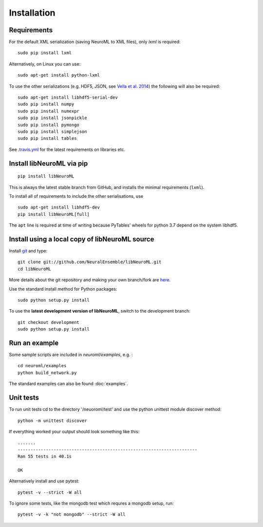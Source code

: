 Installation
============


Requirements
----------------------------------------


For the default XML serialization (saving NeuroML to XML files), only *lxml* is required:

::

    sudo pip install lxml

Alternatively, on Linux you can use:

::

    sudo apt-get install python-lxml

To use the other serializations (e.g. HDF5, JSON, see `Vella et al. 2014 <http://journal.frontiersin.org/Journal/10.3389/fninf.2014.00038/abstract>`_) 
the following will also be required:

::

    sudo apt-get install libhdf5-serial-dev
    sudo pip install numpy
    sudo pip install numexpr
    sudo pip install jsonpickle
    sudo pip install pymongo
    sudo pip install simplejson
    sudo pip install tables

See `.travis.yml <https://github.com/NeuralEnsemble/libNeuroML/blob/master/.travis.yml>`_ for the latest requirements on libraries etc.

Install libNeuroML via pip
----------------------------------------

::

    pip install libNeuroML

This is always the latest stable branch from GitHub, and installs the minimal requirements (``lxml``).

To install all of requirements to include the other serialisations, use

::

    sudo apt-get install libhdf5-dev
    pip install libNeuroML[full]

The ``apt`` line is required at time of writing because PyTables' wheels for python 3.7 depend on the system libhdf5.




Install using a local copy of libNeuroML source
-----------------------------------------------

Install `git`_ and type:

::

    git clone git://github.com/NeuralEnsemble/libNeuroML.git
    cd libNeuroML


More details about the git repository and making your own branch/fork are `here <how_to_contribute.html>`_.


.. _Git: http://rogerdudler.github.com/git-guide/


Use the standard install method for Python packages:


::

    sudo python setup.py install

To use the **latest development version of libNeuroML**, switch to the development branch:


::

    git checkout development
    sudo python setup.py install


Run an example
--------------

Some sample scripts are included in `neuroml/examples`, e.g. :

::

     cd neuroml/examples
     python build_network.py

The standard examples can also be found :doc:`examples`.

Unit tests
----------

To run unit tests cd to the directory '/neuoroml/test' and use the python unittest module discover method:

::

    python -m unittest discover

If everything worked your output should look something like this:

::

    .......
    ----------------------------------------------------------------------
    Ran 55 tests in 40.1s
    
    OK

Alternatively install and use pytest:

::

    pytest -v --strict -W all


To ignore some tests, like the mongodb test which requres a mongodb setup, run:

::

    pytest -v -k "not mongodb" --strict -W all

